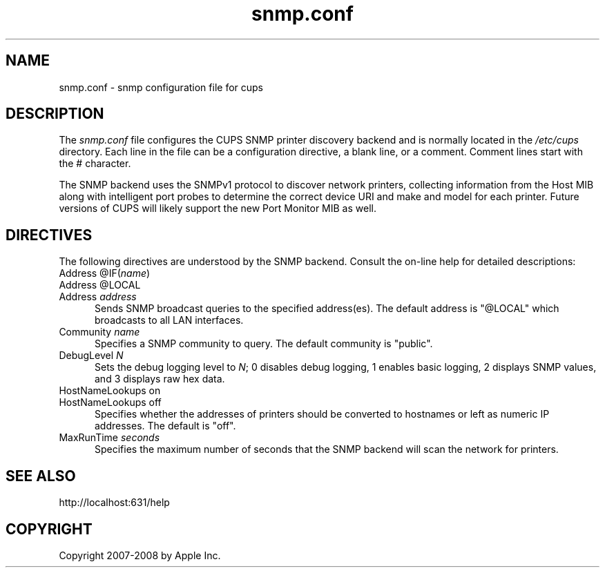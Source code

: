 .\"
.\" "$Id: cups-snmp.conf.man 8099 2008-11-03 16:58:03Z mike $"
.\"
.\"   snmp.conf man page for the Common UNIX Printing System (CUPS).
.\"
.\"   Copyright 2007-2008 by Apple Inc.
.\"   Copyright 2006 by Easy Software Products.
.\"
.\"   These coded instructions, statements, and computer programs are the
.\"   property of Apple Inc. and are protected by Federal copyright
.\"   law.  Distribution and use rights are outlined in the file "LICENSE.txt"
.\"   which should have been included with this file.  If this file is
.\"   file is missing or damaged, see the license at "http://www.cups.org/".
.\"
.TH snmp.conf 5 "Common UNIX Printing System" "31 July 2006" "Apple Inc."
.SH NAME
snmp.conf \- snmp configuration file for cups
.SH DESCRIPTION
The \fIsnmp.conf\fR file configures the CUPS SNMP printer
discovery backend and is  normally located in the \fI/etc/cups\fR
directory. Each line in the file can be a configuration
directive, a blank line, or a comment. Comment lines start with
the # character.
.LP
The SNMP backend uses the SNMPv1 protocol to discover network
printers, collecting information from the Host MIB along with
intelligent port probes to determine the correct device URI and
make and model for each printer. Future versions of CUPS will
likely support the new Port Monitor MIB as well.
.SH DIRECTIVES
The following directives are understood by the SNMP backend.
Consult the on-line help for detailed descriptions:
.TP 5
Address @IF(\fIname\fR)
.TP 5
Address @LOCAL
.TP 5
Address \fIaddress\fR
.br
Sends SNMP broadcast queries to the specified address(es). The
default address is "@LOCAL" which broadcasts to all LAN
interfaces.
.TP 5
Community \fIname\fR
.br
Specifies a SNMP community to query. The default community is
"public".
.TP 5
DebugLevel \fIN\fR
.br
Sets the debug logging level to \fIN\fR; 0 disables debug
logging, 1 enables basic logging, 2 displays SNMP values, and 3
displays raw hex data.
.TP 5
HostNameLookups on
.TP 5
HostNameLookups off
.br
Specifies whether the addresses of printers should be converted
to hostnames or left as numeric IP addresses. The default is
"off".
.TP 5
MaxRunTime \fIseconds\fR
.br
Specifies the maximum number of seconds that the SNMP backend
will scan the network for printers.
.SH SEE ALSO
http://localhost:631/help
.SH COPYRIGHT
Copyright 2007-2008 by Apple Inc.
.\"
.\" End of "$Id: cups-snmp.conf.man 8099 2008-11-03 16:58:03Z mike $".
.\"

